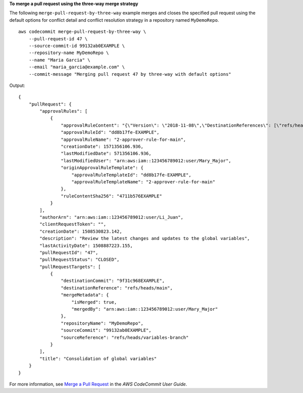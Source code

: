 **To merge a pull request using the three-way merge strategy**

The following ``merge-pull-request-by-three-way`` example merges and closes the specified pull request using the default options for conflict detail and conflict resolution strategy in a repository named ``MyDemoRepo``. ::

    aws codecommit merge-pull-request-by-three-way \
        --pull-request-id 47 \
        --source-commit-id 99132ab0EXAMPLE \
        --repository-name MyDemoRepo \
        --name "Maria Garcia" \
        --email "maria_garcia@example.com" \
        --commit-message "Merging pull request 47 by three-way with default options"

Output::

    {
        "pullRequest": {
            "approvalRules": [
                {
                    "approvalRuleContent": "{\"Version\": \"2018-11-08\",\"DestinationReferences\": [\"refs/heads/main\"],\"Statements\": [{\"Type\": \"Approvers\",\"NumberOfApprovalsNeeded\": 2,\"ApprovalPoolMembers\": [\"arn:aws:sts::123456789012:assumed-role/CodeCommitReview/*\"]}]}",
                    "approvalRuleId": "dd8b17fe-EXAMPLE",
                    "approvalRuleName": "2-approver-rule-for-main",
                    "creationDate": 1571356106.936,
                    "lastModifiedDate": 571356106.936,
                    "lastModifiedUser": "arn:aws:iam::123456789012:user/Mary_Major",
                    "originApprovalRuleTemplate": {
                        "approvalRuleTemplateId": "dd8b17fe-EXAMPLE",
                        "approvalRuleTemplateName": "2-approver-rule-for-main"
                    },
                    "ruleContentSha256": "4711b576EXAMPLE"
                }
            ],
            "authorArn": "arn:aws:iam::123456789012:user/Li_Juan",
            "clientRequestToken": "",
            "creationDate": 1508530823.142,
            "description": "Review the latest changes and updates to the global variables",
            "lastActivityDate": 1508887223.155,
            "pullRequestId": "47",
            "pullRequestStatus": "CLOSED",
            "pullRequestTargets": [
                {
                    "destinationCommit": "9f31c968EXAMPLE",
                    "destinationReference": "refs/heads/main",
                    "mergeMetadata": {
                        "isMerged": true,
                        "mergedBy": "arn:aws:iam::123456789012:user/Mary_Major"
                    },
                    "repositoryName": "MyDemoRepo",
                    "sourceCommit": "99132ab0EXAMPLE",
                    "sourceReference": "refs/heads/variables-branch"
                }
            ],
            "title": "Consolidation of global variables"
        }
    }

For more information, see `Merge a Pull Request <https://docs.aws.amazon.com/codecommit/latest/userguide/how-to-merge-pull-request.html#merge-pull-request-by-three-way>`__ in the *AWS CodeCommit User Guide*.
